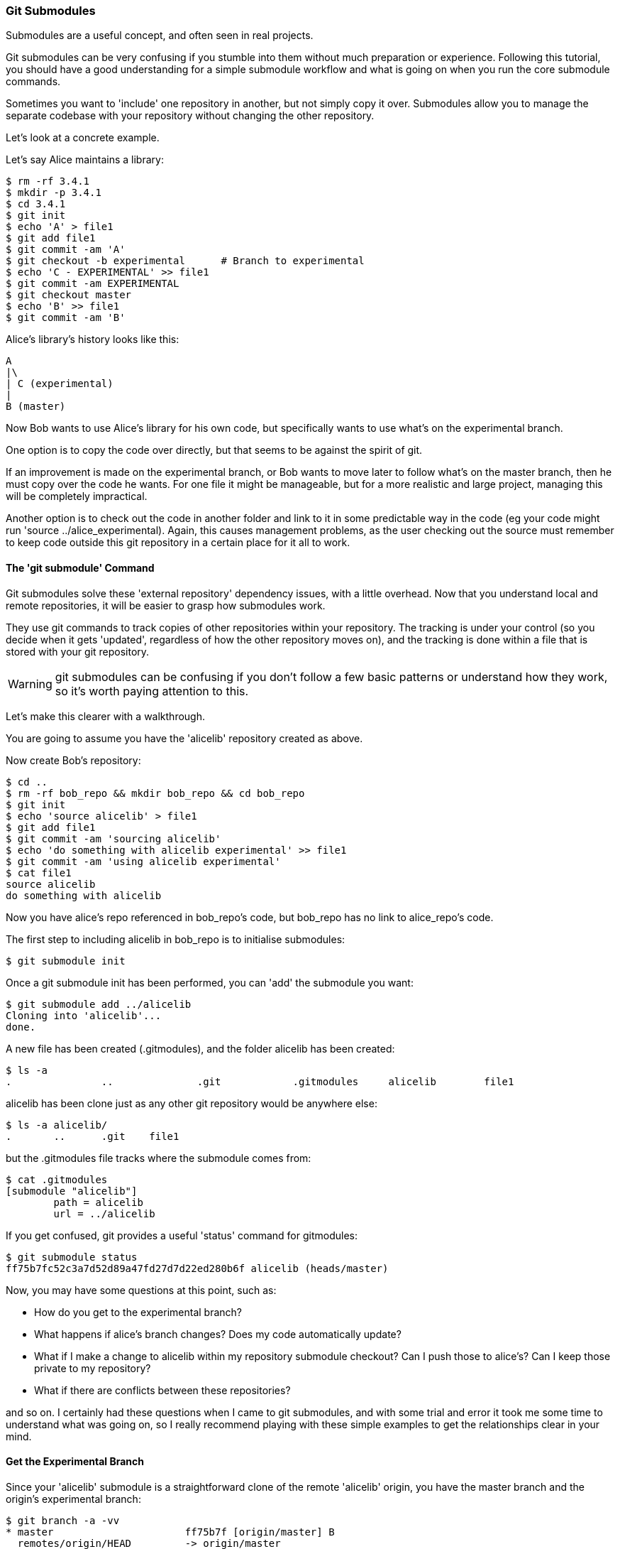<<<
=== Git Submodules

Submodules are a useful concept, and often seen in real projects.

Git submodules can be very confusing if you stumble into them without much
preparation or experience. Following this tutorial, you should have a good
understanding for a simple submodule workflow and what is going on when you
run the core submodule commands.

Sometimes you want to 'include' one repository in another, but not simply copy
it over. Submodules allow you to manage the separate codebase with your
repository without changing the other repository.

Let's look at a concrete example.

Let's say Alice maintains a library:

----
$ rm -rf 3.4.1
$ mkdir -p 3.4.1
$ cd 3.4.1
$ git init
$ echo 'A' > file1
$ git add file1
$ git commit -am 'A'
$ git checkout -b experimental      # Branch to experimental
$ echo 'C - EXPERIMENTAL' >> file1
$ git commit -am EXPERIMENTAL
$ git checkout master
$ echo 'B' >> file1
$ git commit -am 'B'
----

Alice's library's history looks like this:

----
A
|\
| C (experimental)
|
B (master)
----


Now Bob wants to use Alice's library for his own code, but specifically wants to
use what's on the experimental branch.

One option is to copy the code over directly, but that seems to be against the
spirit of git.

If an improvement is made on the experimental branch, or Bob wants to move later
to follow what's on the master branch, then he must copy over the code he wants.
For one file it might be manageable, but for a more realistic and large project,
managing this will be completely impractical.

Another option is to check out the code in another folder and link to it in
some predictable way in the code (eg your code might run
'source ../alice_experimental). Again,
this causes management problems, as the user checking out the source must
remember to keep code outside this git repository in a certain place for it
all to work.

==== The 'git submodule' Command

Git submodules solve these 'external repository' dependency issues, with a
little overhead. Now that you understand local and remote repositories, it will
be easier to grasp how submodules work.

They use git commands to track copies of other repositories within your
repository. The tracking is under your control (so you decide when it gets
'updated', regardless of how the other repository moves on), and the tracking is
done within a file that is stored with your git repository.

WARNING: git submodules can be confusing if you don't follow a few basic
patterns or understand how they work, so it's worth paying attention to this.

Let's make this clearer with a walkthrough.

You are going to assume you have the 'alicelib' repository created as above.

Now create Bob's repository:

----
$ cd ..
$ rm -rf bob_repo && mkdir bob_repo && cd bob_repo
$ git init
$ echo 'source alicelib' > file1
$ git add file1
$ git commit -am 'sourcing alicelib'
$ echo 'do something with alicelib experimental' >> file1
$ git commit -am 'using alicelib experimental'
$ cat file1
source alicelib
do something with alicelib
----

Now you have alice's repo referenced in bob_repo's code, but bob_repo has no link
to alice_repo's code.

The first step to including alicelib in bob_repo is to initialise submodules:

----
$ git submodule init
----

Once a git submodule init has been performed, you can 'add' the submodule you
want:

----
$ git submodule add ../alicelib
Cloning into 'alicelib'...
done.
----

A new file has been created (.gitmodules), and the folder alicelib has been
created:

----
$ ls -a
.		..		.git		.gitmodules	alicelib	file1
----

alicelib has been clone just as any other git repository would be anywhere
else:

----
$ ls -a alicelib/
.	..	.git	file1
----

but the .gitmodules file tracks where the submodule comes from:

----
$ cat .gitmodules 
[submodule "alicelib"]
	path = alicelib
	url = ../alicelib
----

If you get confused, git provides a useful 'status' command for gitmodules:

----
$ git submodule status
ff75b7fc52c3a7d52d89a47fd27d7d22ed280b6f alicelib (heads/master)
----

Now, you may have some questions at this point, such as:

- How do you get to the experimental branch?
- What happens if alice's branch changes? Does my code automatically update?
- What if I make a change to alicelib within my repository submodule checkout?
Can I push those to alice's? Can I keep those private to my repository?
- What if there are conflicts between these repositories?

and so on. I certainly had these questions when I came to git submodules,
and with some trial and error it took me some time to understand what was going
on, so I really recommend playing with these simple examples to get the 
relationships clear in your mind.


==== Get the Experimental Branch

Since your 'alicelib' submodule is a straightforward clone of the remote
'alicelib' origin, you have the master branch and the origin's experimental
branch:

----
$ git branch -a -vv
* master                      ff75b7f [origin/master] B
  remotes/origin/HEAD         -> origin/master
  remotes/origin/experimental 969b840 C EXPERIMENTAL
  remotes/origin/master       ff75b7f B
----

You are on the master branch (indicated with a *), which is mapped to
remotes/origin/master. 

****
NOTE: the refs (eg ff75b7f) may be different in your output
****

You do not have an experimental branch locally. However, if you checkout a 
branch that does not exist locally but does exist remotely, git will assume you
want to track that remote branch.

----
$ git checkout experimental
Branch experimental set up to track remote branch experimental from origin.
Switched to a new branch 'experimental'
$ git branch -a -vv
* experimental                969b840 [origin/experimental] C EXPERIMENTAL
  remotes/origin/HEAD         -> origin/master
  remotes/origin/experimental 969b840 C EXPERIMENTAL
  remotes/origin/master       ff75b7f B
----

****
NOTE: If more than one remote has the same name, git will not perform this
matching. In that case you would have to run the full command:
****

Alternatively, you could track a completely different branch if you specify it:

----
$ git checkout -b alicemaster --track origin/master
----

assuming it's the origin's master branch you want to track.


==== Git Tracks the Submodule's State

Now that you've checked out and tracked the remote experimental branch in your
submodule, a change has taken place in bob_repo. If you return to bob_repo's
root folder and run 'git diff' you will see that the subproject commit of
'alicelib' has changed:

----
$ cd ..
$ git diff
diff --git a/alicelib b/alicelib
index ff75b7f..969b840 160000
--- a/alicelib
+++ b/alicelib
@@ -1 +1 @@
-Subproject commit ff75b7fc52c3a7d52d89a47fd27d7d22ed280b6f
+Subproject commit 969b840142f389de55357350a6f26f0825e02393
----

The commit identifier now matches the experimental. 

Note that bob_repo tracks the _specific commit_ and not the remote branch.
This means that changes to alicelib in the origin repository are not
automatically tracked within bob_repo's submodule.

You want to commit this change to the submodule:

----
$ git commit -am 'alicelib moved to experimental'
[master 1f67953] alicelib moved to experimental
 2 files changed, 4 insertions(+)
 create mode 100644 .gitmodules
 create mode 160000 alicelib
----

==== Alice Makes a Change

Alice now spots a bug in her experimental branch that she wants to fix:

----
$ cd ../alicelib
$ git checkout experimental
$ echo 'D' >> file1
$ git commit -am 'D - a fix added'
----

Now there is a mismatch between alicelib's experimental branch and bob_repo's
experimental branch.

----
$ cd ../bob_repo/alicelib
$ git status
On branch experimental
Your branch is up-to-date with 'origin/experimental'.
nothing to commit, working directory clean
----

git status reports that bob_repo's alicelib is up-to-date with
origin/experimental. Remember that origin/experimental is the locally stored
representation of alicelib's experimental branch. Since you have not contacted
alicelib to see if there are any updates, this is still the case.

To get the latest changes you can perform a fetch and merge, or save time by
running a 'pull', which does both:

----
$ git pull
remote: Counting objects: 3, done.
remote: Total 3 (delta 0), reused 0 (delta 0)
Unpacking objects: 100% (3/3), done.
From /Users/imiell/gitcourse/alicelib
   969b840..1a725f6  experimental -> origin/experimental
Updating 969b840..1a725f6
Fast-forward
 file1 | 1 +
 1 file changed, 1 insertion(+)
----

****
GOTCHAS: Generally I would advise not editing repositories that are checked
out as submodules until you are more experienced with git. You quickly may find
yourself in a 'detached HEAD' state and confused about what you've done.
****

==== Cloning a Project with Submodules

Submodules have a special status within git repositories. Since they are both
included within a repository and at the same time referencing a remote
repository, a simple clone will not check out the included submodule:

----
$ cd ../..
$ rm -rf bob_repo_cloned
$ git clone bob_repo bob_repo_cloned
$ cd bob_repo_cloned
$ ls -1
alicelib
file1
$ cd alicelib
$ ls ## No output
----

Alicelib is not there. Confusingly, 'git submodule status' gives you little clue
what's going on here.

----
$ git submodule status
-969b840142f389de55357350a6f26f0825e02393 alicelib
----

The dash (or minus sign) at the front indicates the submodule is not cheked out.
Only by running a 'git submodule init' and a 'git submodule update' can you
retrieve the appropriate submodule repository:

----
$ git submodule init
Submodule 'alicelib' (/Users/imiell/gitcourse/alicelib) registered for path 'alicelib'
$ git submodule update
Submodule path 'alicelib': checked out '969b840142f389de55357350a6f26f0825e02393'
$ git submodule status
969b840142f389de55357350a6f26f0825e02393 alicelib (969b840)
----

Now the submodule status has no dash, and a commit ID has been added to the
output (969b840).

==== The 'git clone --recursive' Flag

Fortunately there is an easier way. You can clone the repository with a 
--recursive flag to automatically init and update any submodules (and submodules
of those submodules ad infinitum) within the cloned repo:

----
$ cd ..
$ git clone --recursive bob_repo bob_repo_cloned_recursive
Cloning into 'bob_repo_cloned'...
done.
Submodule 'alicelib' (/Users/imiell/gitcourse/alicelib) registered for path 'alicelib'
Cloning into 'alicelib'...
done.
Submodule path 'alicelib': checked out '969b840142f389de55357350a6f26f0825e02393'
----


==== You Have Learned

- How to set up git submodules
- How to add a submodule to a repo
- How to track remote branches
- How to checkout submodules with init and update
- How to checkout submodules with recursive
